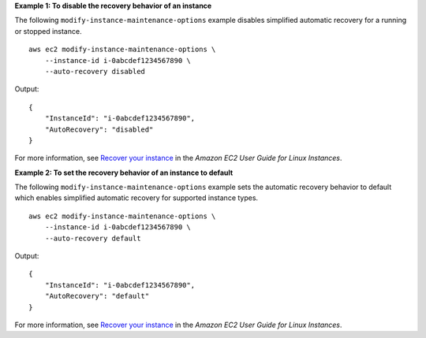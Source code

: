 **Example 1: To disable the recovery behavior of an instance**

The following ``modify-instance-maintenance-options`` example disables simplified automatic recovery for a running or stopped instance. ::

    aws ec2 modify-instance-maintenance-options \
        --instance-id i-0abcdef1234567890 \
        --auto-recovery disabled

Output::

    {
        "InstanceId": "i-0abcdef1234567890",
        "AutoRecovery": "disabled"
    }

For more information, see `Recover your instance <https://docs.aws.amazon.com/AWSEC2/latest/UserGuide/ec2-instance-recover.html#instance-configuration-recovery>`__ in the *Amazon EC2 User Guide for Linux Instances*.

**Example 2: To set the recovery behavior of an instance to default**

The following ``modify-instance-maintenance-options`` example sets the automatic recovery behavior to default which enables simplified automatic recovery for supported instance types. ::

    aws ec2 modify-instance-maintenance-options \
        --instance-id i-0abcdef1234567890 \
        --auto-recovery default

Output::

    {
        "InstanceId": "i-0abcdef1234567890",
        "AutoRecovery": "default"
    }

For more information, see `Recover your instance <https://docs.aws.amazon.com/AWSEC2/latest/UserGuide/ec2-instance-recover.html#instance-configuration-recovery>`__ in the *Amazon EC2 User Guide for Linux Instances*.
